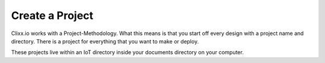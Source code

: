 Create a Project
================

Clixx.io works with a Project-Methodology. What this means is that
you start off every design with a project name and directory. There
is a project for everything that you want to make or deploy.

These projects live within an IoT directory inside your documents
directory on your computer.

